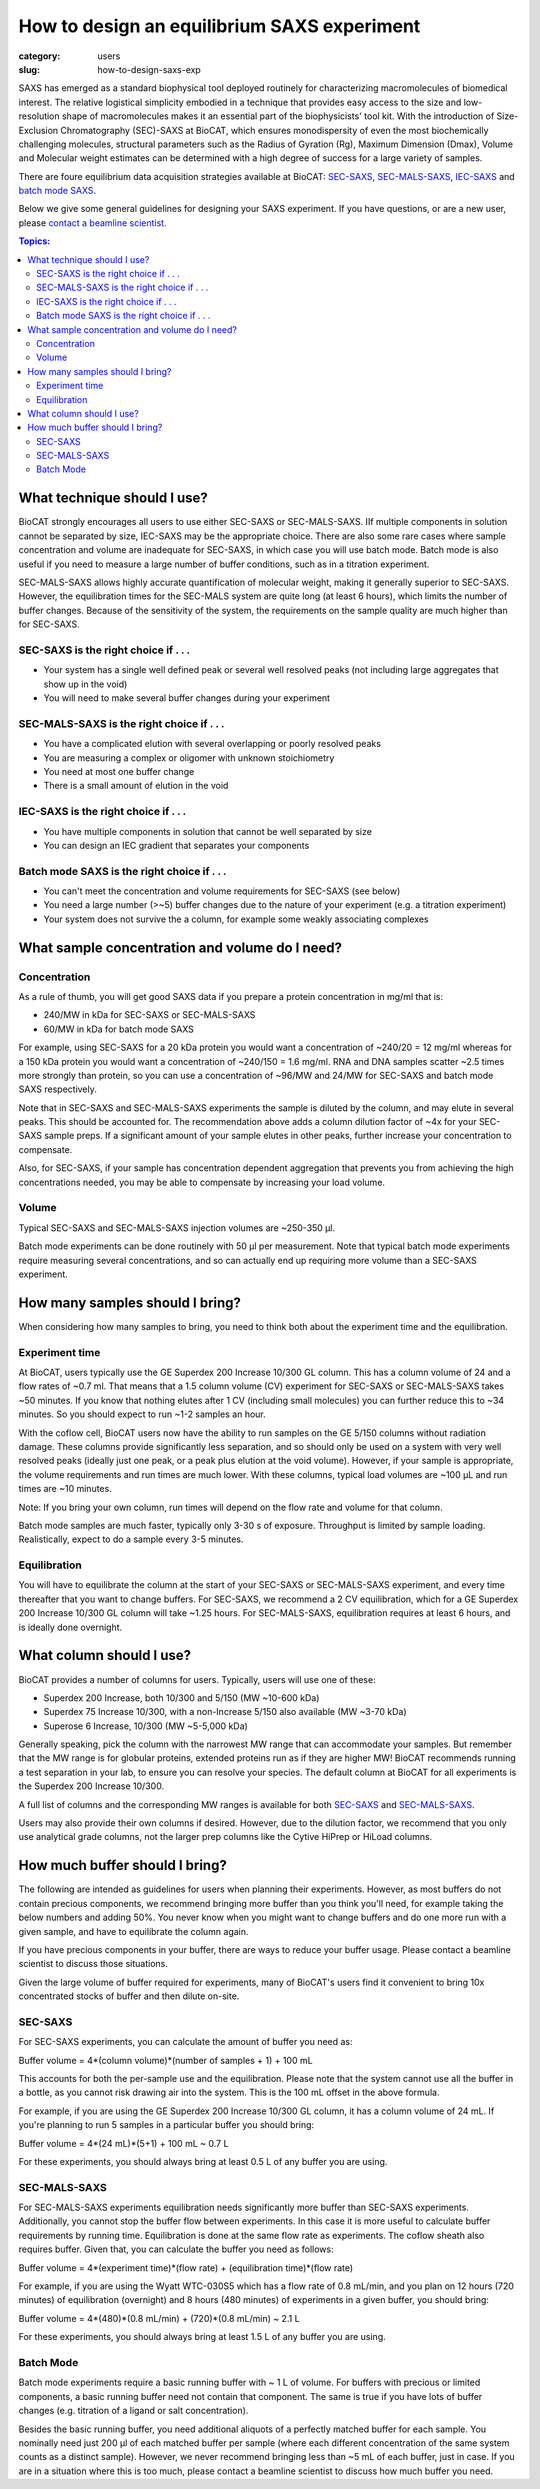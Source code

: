 How to design an equilibrium SAXS experiment
###############################################################################

:category: users
:slug: how-to-design-saxs-exp


SAXS has emerged as a standard biophysical tool deployed routinely for
characterizing macromolecules of biomedical interest. The relative logistical
simplicity embodied in a technique that provides easy access to the size and
low-resolution shape of macromolecules makes it an essential part of the
biophysicists' tool kit. With the introduction of Size-Exclusion Chromatography
(SEC)-SAXS at BioCAT, which ensures monodispersity of even the most biochemically
challenging molecules, structural parameters such as the Radius of Gyration (Rg),
Maximum Dimension (Dmax), Volume and Molecular weight estimates can be determined
with a high degree of success for a large variety of samples.

There are foure equilibrium data acquisition strategies available at BioCAT:
`SEC-SAXS <{filename}/pages/about_saxs.rst#sec-saxs>`_,
`SEC-MALS-SAXS <{filename}/pages/about_saxs.rst#sec-mals-saxs>`_,
`IEC-SAXS <{filename}/pages/about_saxs.rst#iec-saxs>`_ and
`batch mode SAXS <{filename}/pages/about_saxs.rst#batch-saxs>`_.

Below we give some general guidelines for designing your SAXS experiment. If you
have questions, or are a new user, please `contact a beamline scientist <{filename}/pages/contact.rst>`_.

.. contents:: Topics:


What technique should I use?
=============================

BioCAT strongly encourages all users to use either SEC-SAXS or SEC-MALS-SAXS.
IIf multiple components in solution cannot be separated by size, IEC-SAXS may
be the appropriate choice. There are also some rare cases where
sample concentration and volume are inadequate for SEC-SAXS, in which case you
will use batch mode. Batch mode is also useful if you need to measure a
large number of buffer conditions, such as in a titration experiment.

SEC-MALS-SAXS allows highly accurate quantification of molecular weight,
making it generally superior to SEC-SAXS. However, the equilibration times
for the SEC-MALS system are quite long (at least 6 hours), which limits the
number of buffer changes. Because of the sensitivity of the system,
the requirements on the sample quality are much higher than for SEC-SAXS.

SEC-SAXS is the right choice if . . .
^^^^^^^^^^^^^^^^^^^^^^^^^^^^^^^^^^^^^^

*   Your system has a single well defined peak or several well resolved peaks
    (not including large aggregates that show up in the void)
*   You will need to make several buffer changes during your experiment

SEC-MALS-SAXS is the right choice if . . .
^^^^^^^^^^^^^^^^^^^^^^^^^^^^^^^^^^^^^^^^^^^

*   You have a complicated elution with several overlapping or poorly resolved
    peaks
*   You are measuring a complex or oligomer with unknown stoichiometry
*   You need at most one buffer change
*   There is a small amount of elution in the void

IEC-SAXS is the right choice if . . .
^^^^^^^^^^^^^^^^^^^^^^^^^^^^^^^^^^^^^^^

*   You have multiple components in solution that cannot be well separated by size
*   You can design an IEC gradient that separates your components

Batch mode SAXS is the right choice if . . .
^^^^^^^^^^^^^^^^^^^^^^^^^^^^^^^^^^^^^^^^^^^^^

*   You can't meet the concentration and volume requirements for SEC-SAXS
    (see below)
*   You need a large number (>~5) buffer changes due to the nature of your
    experiment (e.g. a titration experiment)
*   Your system does not survive the a column, for example some weakly associating
    complexes


What sample concentration and volume do I need?
================================================

Concentration
^^^^^^^^^^^^^^

As a rule of thumb, you will get good SAXS data if you prepare a protein concentration
in mg/ml that is:

*   240/MW in kDa for SEC-SAXS or SEC-MALS-SAXS
*   60/MW in kDa for batch mode SAXS

For example, using SEC-SAXS for a 20 kDa protein you would want a
concentration of ~240/20 = 12 mg/ml whereas for a 150 kDa
protein you would want a concentration of ~240/150 = 1.6 mg/ml. RNA and DNA
samples scatter ~2.5 times more strongly than protein, so you can use a
concentration of ~96/MW and 24/MW for SEC-SAXS and batch mode SAXS respectively.

Note that in SEC-SAXS and SEC-MALS-SAXS experiments the sample is diluted by the column,
and may elute in several peaks. This should be accounted for. The recommendation above
adds a column dilution factor of ~4x for your SEC-SAXS sample preps. If a
significant amount of your sample elutes in other peaks, further increase your
concentration to compensate.

Also, for SEC-SAXS, if your sample has concentration dependent aggregation
that prevents you from achieving the high concentrations needed, you may be
able to compensate by increasing your load volume.

Volume
^^^^^^^

Typical SEC-SAXS and SEC-MALS-SAXS injection volumes are ~250-350 µl.

Batch mode experiments can be done routinely with 50 µl per measurement. Note
that typical batch mode experiments require measuring several concentrations, and
so can actually end up requiring more volume than a SEC-SAXS experiment.


How many samples should I bring?
=================================

When considering how many samples to bring, you need to think both about the
experiment time and the equilibration.

Experiment time
^^^^^^^^^^^^^^^^^^

At BioCAT, users typically use the GE Superdex 200 Increase 10/300 GL column.
This has a column volume of 24 and a flow rates of ~0.7 ml. That means that
a 1.5 column volume (CV) experiment for SEC-SAXS or SEC-MALS-SAXS takes ~50
minutes. If you know that nothing elutes after 1 CV (including small molecules)
you can further reduce this to ~34 minutes. So you should expect to run ~1-2 samples an
hour.

With the coflow cell, BioCAT users now have the ability to run samples on the
GE 5/150 columns without radiation damage. These columns provide significantly
less separation, and so should only be used on a system with very well resolved
peaks (ideally just one peak, or a peak plus elution at the void volume). However,
if your sample is appropriate, the volume requirements and run times are much
lower. With these columns, typical load volumes are ~100 µL and run times
are ~10 minutes.

Note: If you bring your own column, run times will depend on the flow rate and
volume for that column.

Batch mode samples are much faster, typically only 3-30 s of exposure. Throughput
is limited by sample loading. Realistically, expect to do a sample every 3-5 minutes.

Equilibration
^^^^^^^^^^^^^^

You will have to equilibrate the column at the start of your SEC-SAXS or
SEC-MALS-SAXS experiment, and every time thereafter that you want to change
buffers. For SEC-SAXS, we recommend a 2 CV equilibration, which for a
GE Superdex 200 Increase 10/300 GL column will take ~1.25 hours. For SEC-MALS-SAXS,
equilibration requires at least 6 hours, and is ideally done overnight.


What column should I use?
===========================

BioCAT provides a number of columns for users. Typically, users will use one
of these:

*   Superdex 200 Increase, both 10/300 and 5/150 (MW ~10-600 kDa)
*   Superdex 75 Increase 10/300, with a non-Increase 5/150 also available (MW ~3-70 kDa)
*   Superose 6 Increase, 10/300 (MW ~5-5,000 kDa)

Generally speaking, pick the column with the narrowest MW range that can
accommodate your samples. But remember that the MW range is for globular
proteins, extended proteins run as if they are higher MW! BioCAT recommends
running a test separation in your lab, to ensure you can resolve your species.
The default column at BioCAT for all experiments is the Superdex 200 Increase 10/300.

A full list of columns and the corresponding MW ranges is available for both
`SEC-SAXS <{filename}/pages/about_saxs.rst#sec-saxs>`_ and
`SEC-MALS-SAXS <{filename}/pages/about_saxs.rst#sec-mals-saxs>`_.

Users may also provide their own columns if desired. However, due to the dilution
factor, we recommend that you only use analytical grade columns, not the larger
prep columns like the Cytive HiPrep or HiLoad columns.


How much buffer should I bring?
=================================

.. _saxs_buffer_volume:

The following are intended as guidelines for users when planning their experiments.
However, as most buffers do not contain precious components, we recommend bringing
more buffer than you think you'll need, for example taking the below numbers and adding
50%. You never know when you might want to change buffers and do one more run
with a given sample, and have to equilibrate the column again.

If you have precious components in your buffer, there are ways to reduce
your buffer usage. Please contact a beamline scientist to discuss those situations.

Given the large volume of buffer required for experiments, many of BioCAT's
users find it convenient to bring 10x concentrated stocks of buffer and then
dilute on-site.

SEC-SAXS
^^^^^^^^^

For SEC-SAXS experiments, you can calculate the amount of buffer you need as:

Buffer volume = 4*(column volume)*(number of samples + 1) + 100 mL

This accounts for both the per-sample use and the equilibration. Please note
that the system cannot use all the buffer in a bottle, as you cannot
risk drawing air into the system. This is the 100 mL offset in the above formula.

For example, if you are using the GE Superdex 200 Increase 10/300 GL column,
it has a column volume of 24 mL. If you're planning to run 5 samples in a particular
buffer you should bring:

Buffer volume = 4*(24 mL)*(5+1) + 100 mL ~ 0.7 L

For these experiments, you should always bring at least 0.5 L of any buffer you
are using.


SEC-MALS-SAXS
^^^^^^^^^^^^^^

For SEC-MALS-SAXS experiments equilibration needs significantly more buffer than
SEC-SAXS experiments. Additionally, you cannot stop the buffer flow between
experiments. In this case it is more useful to calculate buffer requirements by running
time. Equilibration is done at the same flow rate as experiments. The coflow sheath
also requires buffer. Given that, you can calculate the buffer you need as follows:

Buffer volume = 4*(experiment time)*(flow rate) + (equilibration time)*(flow rate)

For example, if you are using the Wyatt WTC-030S5 which has a flow rate of 0.8 mL/min,
and you plan on 12 hours (720 minutes) of equilibration (overnight) and 8 hours
(480 minutes) of experiments in a given buffer, you should bring:

Buffer volume = 4*(480)*(0.8 mL/min) + (720)*(0.8 mL/min) ~ 2.1 L

For these experiments, you should always bring at least 1.5 L of any buffer you
are using.

Batch Mode
^^^^^^^^^^^

Batch mode experiments require a basic running buffer with ~ 1 L of volume.
For buffers with precious or limited components, a basic running buffer need not
contain that component. The same is true if you have lots of buffer changes (e.g.
titration of a ligand or salt concentration).

Besides the basic running buffer, you need additional aliquots of a perfectly
matched buffer for each sample. You nominally need just 200 µl of
each matched buffer per sample (where each different concentration of the same
system counts as a distinct sample). However, we never recommend bringing less
than ~5 mL of each buffer, just in case. If you are in a situation where this
is too much, please contact a beamline scientist to discuss how much buffer you need.



